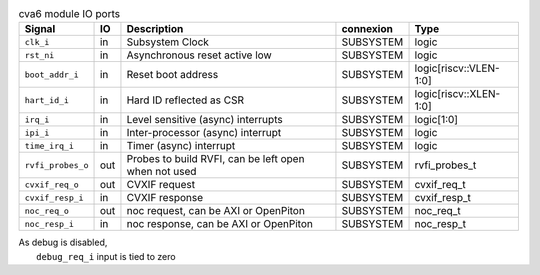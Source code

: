 ..
   Copyright 2024 Thales DIS France SAS
   Licensed under the Solderpad Hardware License, Version 2.1 (the "License");
   you may not use this file except in compliance with the License.
   SPDX-License-Identifier: Apache-2.0 WITH SHL-2.1
   You may obtain a copy of the License at https://solderpad.org/licenses/

   Original Author: Jean-Roch COULON - Thales

.. _CVA6_cva6_ports:

.. list-table:: cva6 module IO ports
   :header-rows: 1

   * - Signal
     - IO
     - Description
     - connexion
     - Type

   * - ``clk_i``
     - in
     - Subsystem Clock
     - SUBSYSTEM
     - logic

   * - ``rst_ni``
     - in
     - Asynchronous reset active low
     - SUBSYSTEM
     - logic

   * - ``boot_addr_i``
     - in
     - Reset boot address
     - SUBSYSTEM
     - logic[riscv::VLEN-1:0]

   * - ``hart_id_i``
     - in
     - Hard ID reflected as CSR
     - SUBSYSTEM
     - logic[riscv::XLEN-1:0]

   * - ``irq_i``
     - in
     - Level sensitive (async) interrupts
     - SUBSYSTEM
     - logic[1:0]

   * - ``ipi_i``
     - in
     - Inter-processor (async) interrupt
     - SUBSYSTEM
     - logic

   * - ``time_irq_i``
     - in
     - Timer (async) interrupt
     - SUBSYSTEM
     - logic

   * - ``rvfi_probes_o``
     - out
     - Probes to build RVFI, can be left open when not used
     - SUBSYSTEM
     - rvfi_probes_t

   * - ``cvxif_req_o``
     - out
     - CVXIF request
     - SUBSYSTEM
     - cvxif_req_t

   * - ``cvxif_resp_i``
     - in
     - CVXIF response
     - SUBSYSTEM
     - cvxif_resp_t

   * - ``noc_req_o``
     - out
     - noc request, can be AXI or OpenPiton
     - SUBSYSTEM
     - noc_req_t

   * - ``noc_resp_i``
     - in
     - noc response, can be AXI or OpenPiton
     - SUBSYSTEM
     - noc_resp_t

| As debug is disabled,
|   ``debug_req_i`` input is tied to zero
